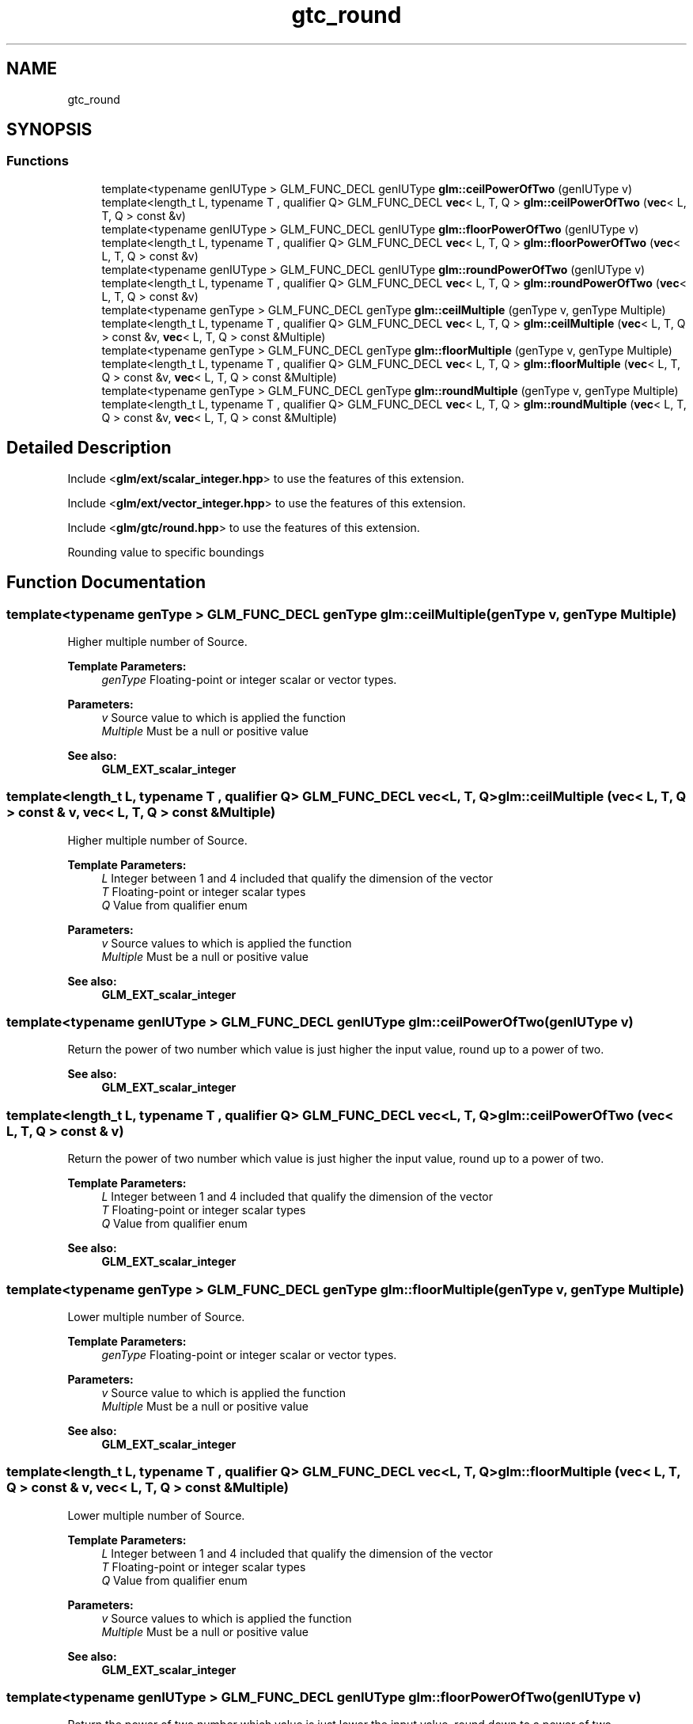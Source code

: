 .TH "gtc_round" 3 "Sat Jul 20 2019" "Version 0.1" "Typhoon Engine" \" -*- nroff -*-
.ad l
.nh
.SH NAME
gtc_round
.SH SYNOPSIS
.br
.PP
.SS "Functions"

.in +1c
.ti -1c
.RI "template<typename genIUType > GLM_FUNC_DECL genIUType \fBglm::ceilPowerOfTwo\fP (genIUType v)"
.br
.ti -1c
.RI "template<length_t L, typename T , qualifier Q> GLM_FUNC_DECL \fBvec\fP< L, T, Q > \fBglm::ceilPowerOfTwo\fP (\fBvec\fP< L, T, Q > const &v)"
.br
.ti -1c
.RI "template<typename genIUType > GLM_FUNC_DECL genIUType \fBglm::floorPowerOfTwo\fP (genIUType v)"
.br
.ti -1c
.RI "template<length_t L, typename T , qualifier Q> GLM_FUNC_DECL \fBvec\fP< L, T, Q > \fBglm::floorPowerOfTwo\fP (\fBvec\fP< L, T, Q > const &v)"
.br
.ti -1c
.RI "template<typename genIUType > GLM_FUNC_DECL genIUType \fBglm::roundPowerOfTwo\fP (genIUType v)"
.br
.ti -1c
.RI "template<length_t L, typename T , qualifier Q> GLM_FUNC_DECL \fBvec\fP< L, T, Q > \fBglm::roundPowerOfTwo\fP (\fBvec\fP< L, T, Q > const &v)"
.br
.ti -1c
.RI "template<typename genType > GLM_FUNC_DECL genType \fBglm::ceilMultiple\fP (genType v, genType Multiple)"
.br
.ti -1c
.RI "template<length_t L, typename T , qualifier Q> GLM_FUNC_DECL \fBvec\fP< L, T, Q > \fBglm::ceilMultiple\fP (\fBvec\fP< L, T, Q > const &v, \fBvec\fP< L, T, Q > const &Multiple)"
.br
.ti -1c
.RI "template<typename genType > GLM_FUNC_DECL genType \fBglm::floorMultiple\fP (genType v, genType Multiple)"
.br
.ti -1c
.RI "template<length_t L, typename T , qualifier Q> GLM_FUNC_DECL \fBvec\fP< L, T, Q > \fBglm::floorMultiple\fP (\fBvec\fP< L, T, Q > const &v, \fBvec\fP< L, T, Q > const &Multiple)"
.br
.ti -1c
.RI "template<typename genType > GLM_FUNC_DECL genType \fBglm::roundMultiple\fP (genType v, genType Multiple)"
.br
.ti -1c
.RI "template<length_t L, typename T , qualifier Q> GLM_FUNC_DECL \fBvec\fP< L, T, Q > \fBglm::roundMultiple\fP (\fBvec\fP< L, T, Q > const &v, \fBvec\fP< L, T, Q > const &Multiple)"
.br
.in -1c
.SH "Detailed Description"
.PP 
Include <\fBglm/ext/scalar_integer\&.hpp\fP> to use the features of this extension\&.
.PP
Include <\fBglm/ext/vector_integer\&.hpp\fP> to use the features of this extension\&.
.PP
Include <\fBglm/gtc/round\&.hpp\fP> to use the features of this extension\&.
.PP
Rounding value to specific boundings 
.SH "Function Documentation"
.PP 
.SS "template<typename genType > GLM_FUNC_DECL genType glm::ceilMultiple (genType v, genType Multiple)"
Higher multiple number of Source\&.
.PP
\fBTemplate Parameters:\fP
.RS 4
\fIgenType\fP Floating-point or integer scalar or vector types\&.
.RE
.PP
\fBParameters:\fP
.RS 4
\fIv\fP Source value to which is applied the function 
.br
\fIMultiple\fP Must be a null or positive value
.RE
.PP
\fBSee also:\fP
.RS 4
\fBGLM_EXT_scalar_integer\fP 
.RE
.PP

.SS "template<length_t L, typename T , qualifier Q> GLM_FUNC_DECL \fBvec\fP<L, T, Q> glm::ceilMultiple (\fBvec\fP< L, T, Q > const & v, \fBvec\fP< L, T, Q > const & Multiple)"
Higher multiple number of Source\&.
.PP
\fBTemplate Parameters:\fP
.RS 4
\fIL\fP Integer between 1 and 4 included that qualify the dimension of the vector 
.br
\fIT\fP Floating-point or integer scalar types 
.br
\fIQ\fP Value from qualifier enum
.RE
.PP
\fBParameters:\fP
.RS 4
\fIv\fP Source values to which is applied the function 
.br
\fIMultiple\fP Must be a null or positive value
.RE
.PP
\fBSee also:\fP
.RS 4
\fBGLM_EXT_scalar_integer\fP 
.RE
.PP

.SS "template<typename genIUType > GLM_FUNC_DECL genIUType glm::ceilPowerOfTwo (genIUType v)"
Return the power of two number which value is just higher the input value, round up to a power of two\&.
.PP
\fBSee also:\fP
.RS 4
\fBGLM_EXT_scalar_integer\fP 
.RE
.PP

.SS "template<length_t L, typename T , qualifier Q> GLM_FUNC_DECL \fBvec\fP<L, T, Q> glm::ceilPowerOfTwo (\fBvec\fP< L, T, Q > const & v)"
Return the power of two number which value is just higher the input value, round up to a power of two\&.
.PP
\fBTemplate Parameters:\fP
.RS 4
\fIL\fP Integer between 1 and 4 included that qualify the dimension of the vector 
.br
\fIT\fP Floating-point or integer scalar types 
.br
\fIQ\fP Value from qualifier enum
.RE
.PP
\fBSee also:\fP
.RS 4
\fBGLM_EXT_scalar_integer\fP 
.RE
.PP

.SS "template<typename genType > GLM_FUNC_DECL genType glm::floorMultiple (genType v, genType Multiple)"
Lower multiple number of Source\&.
.PP
\fBTemplate Parameters:\fP
.RS 4
\fIgenType\fP Floating-point or integer scalar or vector types\&.
.RE
.PP
\fBParameters:\fP
.RS 4
\fIv\fP Source value to which is applied the function 
.br
\fIMultiple\fP Must be a null or positive value
.RE
.PP
\fBSee also:\fP
.RS 4
\fBGLM_EXT_scalar_integer\fP 
.RE
.PP

.SS "template<length_t L, typename T , qualifier Q> GLM_FUNC_DECL \fBvec\fP<L, T, Q> glm::floorMultiple (\fBvec\fP< L, T, Q > const & v, \fBvec\fP< L, T, Q > const & Multiple)"
Lower multiple number of Source\&.
.PP
\fBTemplate Parameters:\fP
.RS 4
\fIL\fP Integer between 1 and 4 included that qualify the dimension of the vector 
.br
\fIT\fP Floating-point or integer scalar types 
.br
\fIQ\fP Value from qualifier enum
.RE
.PP
\fBParameters:\fP
.RS 4
\fIv\fP Source values to which is applied the function 
.br
\fIMultiple\fP Must be a null or positive value
.RE
.PP
\fBSee also:\fP
.RS 4
\fBGLM_EXT_scalar_integer\fP 
.RE
.PP

.SS "template<typename genIUType > GLM_FUNC_DECL genIUType glm::floorPowerOfTwo (genIUType v)"
Return the power of two number which value is just lower the input value, round down to a power of two\&.
.PP
\fBSee also:\fP
.RS 4
\fBGLM_EXT_scalar_integer\fP 
.RE
.PP

.SS "template<length_t L, typename T , qualifier Q> GLM_FUNC_DECL \fBvec\fP<L, T, Q> glm::floorPowerOfTwo (\fBvec\fP< L, T, Q > const & v)"
Return the power of two number which value is just lower the input value, round down to a power of two\&.
.PP
\fBTemplate Parameters:\fP
.RS 4
\fIL\fP Integer between 1 and 4 included that qualify the dimension of the vector 
.br
\fIT\fP Floating-point or integer scalar types 
.br
\fIQ\fP Value from qualifier enum
.RE
.PP
\fBSee also:\fP
.RS 4
\fBGLM_EXT_scalar_integer\fP 
.RE
.PP

.SS "template<typename genType > GLM_FUNC_DECL genType glm::roundMultiple (genType v, genType Multiple)"
Lower multiple number of Source\&.
.PP
\fBTemplate Parameters:\fP
.RS 4
\fIgenType\fP Floating-point or integer scalar or vector types\&.
.RE
.PP
\fBParameters:\fP
.RS 4
\fIv\fP Source value to which is applied the function 
.br
\fIMultiple\fP Must be a null or positive value
.RE
.PP
\fBSee also:\fP
.RS 4
\fBGLM_EXT_scalar_integer\fP 
.RE
.PP

.SS "template<length_t L, typename T , qualifier Q> GLM_FUNC_DECL \fBvec\fP<L, T, Q> glm::roundMultiple (\fBvec\fP< L, T, Q > const & v, \fBvec\fP< L, T, Q > const & Multiple)"
Lower multiple number of Source\&.
.PP
\fBTemplate Parameters:\fP
.RS 4
\fIL\fP Integer between 1 and 4 included that qualify the dimension of the vector 
.br
\fIT\fP Floating-point or integer scalar types 
.br
\fIQ\fP Value from qualifier enum
.RE
.PP
\fBParameters:\fP
.RS 4
\fIv\fP Source values to which is applied the function 
.br
\fIMultiple\fP Must be a null or positive value
.RE
.PP
\fBSee also:\fP
.RS 4
\fBGLM_EXT_scalar_integer\fP 
.RE
.PP

.SS "template<typename genIUType > GLM_FUNC_DECL genIUType glm::roundPowerOfTwo (genIUType v)"
Return the power of two number which value is the closet to the input value\&.
.PP
\fBSee also:\fP
.RS 4
\fBGLM_EXT_scalar_integer\fP 
.RE
.PP

.SS "template<length_t L, typename T , qualifier Q> GLM_FUNC_DECL \fBvec\fP<L, T, Q> glm::roundPowerOfTwo (\fBvec\fP< L, T, Q > const & v)"
Return the power of two number which value is the closet to the input value\&.
.PP
\fBTemplate Parameters:\fP
.RS 4
\fIL\fP Integer between 1 and 4 included that qualify the dimension of the vector 
.br
\fIT\fP Floating-point or integer scalar types 
.br
\fIQ\fP Value from qualifier enum
.RE
.PP
\fBSee also:\fP
.RS 4
\fBGLM_EXT_scalar_integer\fP 
.RE
.PP

.SH "Author"
.PP 
Generated automatically by Doxygen for Typhoon Engine from the source code\&.
